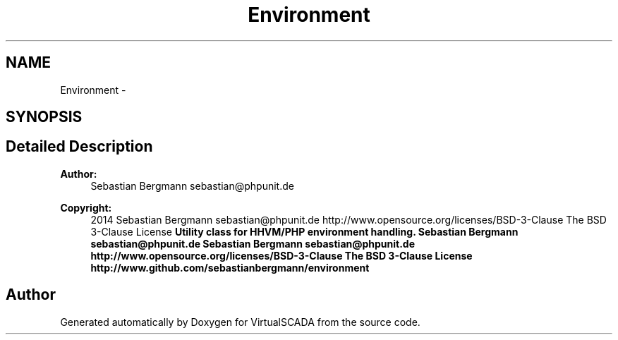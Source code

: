 .TH "Environment" 3 "Tue Apr 14 2015" "Version 1.0" "VirtualSCADA" \" -*- nroff -*-
.ad l
.nh
.SH NAME
Environment \- 
.SH SYNOPSIS
.br
.PP
.SH "Detailed Description"
.PP 

.PP
\fBAuthor:\fP
.RS 4
Sebastian Bergmann sebastian@phpunit.de 
.RE
.PP
\fBCopyright:\fP
.RS 4
2014 Sebastian Bergmann sebastian@phpunit.de  http://www.opensource.org/licenses/BSD-3-Clause The BSD 3-Clause License \fBUtility class for HHVM/PHP environment handling\&.  Sebastian Bergmann sebastian@phpunit.de  Sebastian Bergmann sebastian@phpunit.de  http://www.opensource.org/licenses/BSD-3-Clause The BSD 3-Clause License  http://www.github.com/sebastianbergmann/environment \fP
.RE
.PP

.SH "Author"
.PP 
Generated automatically by Doxygen for VirtualSCADA from the source code\&.
